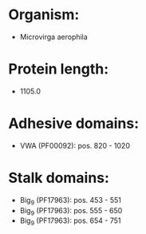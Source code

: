 * Organism:
- Microvirga aerophila
* Protein length:
- 1105.0
* Adhesive domains:
- VWA (PF00092): pos. 820 - 1020
* Stalk domains:
- Big_9 (PF17963): pos. 453 - 551
- Big_9 (PF17963): pos. 555 - 650
- Big_9 (PF17963): pos. 654 - 751

